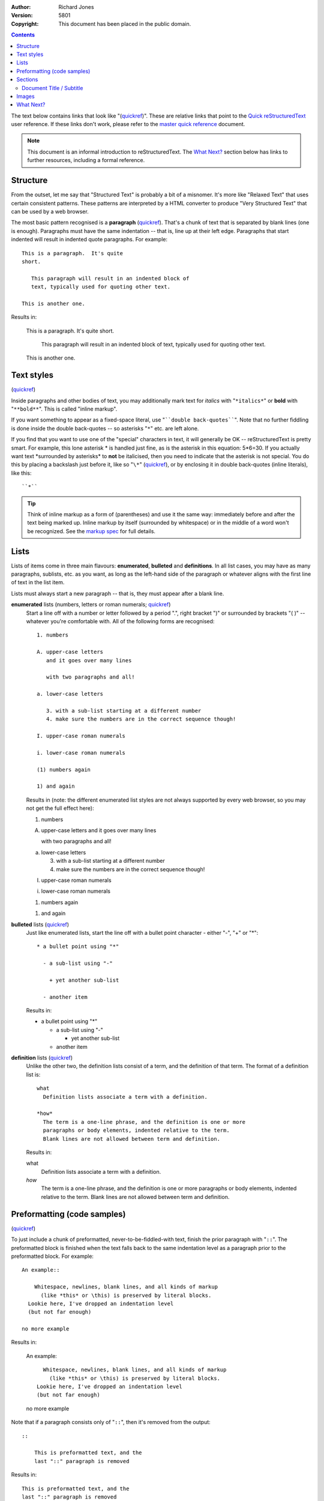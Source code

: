 .. title: A reStructuredText Primer
.. slug: quickstart
.. date: 2012-03-30 23:00:00 UTC-03:00
.. tags:
.. link:
.. description:

:Author: Richard Jones
:Version: $Revision: 5801 $
:Copyright: This document has been placed in the public domain.

.. class:: alert alert-info pull-left

.. contents::


The text below contains links that look like "(quickref__)".  These
are relative links that point to the `Quick reStructuredText`_ user
reference.  If these links don't work, please refer to the `master
quick reference`_ document.

__
.. _Quick reStructuredText: ../quickref/
.. _master quick reference:
   https://docutils.sourceforge.io/docs/user/rst/quickref.html

.. Note:: This document is an informal introduction to
   reStructuredText.  The `What Next?`_ section below has links to
   further resources, including a formal reference.


Structure
---------

From the outset, let me say that "Structured Text" is probably a bit
of a misnomer.  It's more like "Relaxed Text" that uses certain
consistent patterns.  These patterns are interpreted by a HTML
converter to produce "Very Structured Text" that can be used by a web
browser.

The most basic pattern recognised is a **paragraph** (quickref__).
That's a chunk of text that is separated by blank lines (one is
enough).  Paragraphs must have the same indentation -- that is, line
up at their left edge.  Paragraphs that start indented will result in
indented quote paragraphs. For example::

  This is a paragraph.  It's quite
  short.

     This paragraph will result in an indented block of
     text, typically used for quoting other text.

  This is another one.

Results in:

  This is a paragraph.  It's quite
  short.

     This paragraph will result in an indented block of
     text, typically used for quoting other text.

  This is another one.

__ ../quickref/#paragraphs


Text styles
-----------

(quickref__)

__ ../quickref/#inline-markup

Inside paragraphs and other bodies of text, you may additionally mark
text for *italics* with "``*italics*``" or **bold** with
"``**bold**``".  This is called "inline markup".

If you want something to appear as a fixed-space literal, use
"````double back-quotes````".  Note that no further fiddling is done
inside the double back-quotes -- so asterisks "``*``" etc. are left
alone.

If you find that you want to use one of the "special" characters in
text, it will generally be OK -- reStructuredText is pretty smart.
For example, this lone asterisk * is handled just fine, as is the
asterisk in this equation: 5*6=30.  If you actually
want text \*surrounded by asterisks* to **not** be italicised, then
you need to indicate that the asterisk is not special.  You do this by
placing a backslash just before it, like so "``\*``" (quickref__), or
by enclosing it in double back-quotes (inline literals), like this::

    ``*``

__ ../quickref/#escaping

.. Tip:: Think of inline markup as a form of (parentheses) and use it
   the same way: immediately before and after the text being marked
   up.  Inline markup by itself (surrounded by whitespace) or in the
   middle of a word won't be recognized.  See the `markup spec`__ for
   full details.

__ https://docutils.sourceforge.io/docs/ref/rst/restructuredtext.html#inline-markup


Lists
-----

Lists of items come in three main flavours: **enumerated**,
**bulleted** and **definitions**.  In all list cases, you may have as
many paragraphs, sublists, etc. as you want, as long as the left-hand
side of the paragraph or whatever aligns with the first line of text
in the list item.

Lists must always start a new paragraph -- that is, they must appear
after a blank line.

**enumerated** lists (numbers, letters or roman numerals; quickref__)
  __ ../quickref/#enumerated-lists

  Start a line off with a number or letter followed by a period ".",
  right bracket ")" or surrounded by brackets "( )" -- whatever you're
  comfortable with.  All of the following forms are recognised::

    1. numbers

    A. upper-case letters
       and it goes over many lines

       with two paragraphs and all!

    a. lower-case letters

       3. with a sub-list starting at a different number
       4. make sure the numbers are in the correct sequence though!

    I. upper-case roman numerals

    i. lower-case roman numerals

    (1) numbers again

    1) and again

  Results in (note: the different enumerated list styles are not
  always supported by every web browser, so you may not get the full
  effect here):

  1. numbers

  A. upper-case letters
     and it goes over many lines

     with two paragraphs and all!

  a. lower-case letters

     3. with a sub-list starting at a different number
     4. make sure the numbers are in the correct sequence though!

  I. upper-case roman numerals

  i. lower-case roman numerals

  (1) numbers again

  1) and again

**bulleted** lists (quickref__)
  __ ../quickref/#bullet-lists

  Just like enumerated lists, start the line off with a bullet point
  character - either "-", "+" or "*"::

    * a bullet point using "*"

      - a sub-list using "-"

        + yet another sub-list

      - another item

  Results in:

  * a bullet point using "*"

    - a sub-list using "-"

      + yet another sub-list

    - another item

**definition** lists (quickref__)
  __ ../quickref/#definition-lists

  Unlike the other two, the definition lists consist of a term, and
  the definition of that term.  The format of a definition list is::

    what
      Definition lists associate a term with a definition.

    *how*
      The term is a one-line phrase, and the definition is one or more
      paragraphs or body elements, indented relative to the term.
      Blank lines are not allowed between term and definition.

  Results in:

  what
    Definition lists associate a term with a definition.

  *how*
    The term is a one-line phrase, and the definition is one or more
    paragraphs or body elements, indented relative to the term.
    Blank lines are not allowed between term and definition.


Preformatting (code samples)
----------------------------
(quickref__)

__ ../quickref/#literal-blocks

To just include a chunk of preformatted, never-to-be-fiddled-with
text, finish the prior paragraph with "``::``".  The preformatted
block is finished when the text falls back to the same indentation
level as a paragraph prior to the preformatted block.  For example::

  An example::

      Whitespace, newlines, blank lines, and all kinds of markup
        (like *this* or \this) is preserved by literal blocks.
    Lookie here, I've dropped an indentation level
    (but not far enough)

  no more example

Results in:

  An example::

      Whitespace, newlines, blank lines, and all kinds of markup
        (like *this* or \this) is preserved by literal blocks.
    Lookie here, I've dropped an indentation level
    (but not far enough)

  no more example

Note that if a paragraph consists only of "``::``", then it's removed
from the output::

  ::

      This is preformatted text, and the
      last "::" paragraph is removed

Results in:

::

    This is preformatted text, and the
    last "::" paragraph is removed


Sections
--------

(quickref__)

__ ../quickref/#section-structure

To break longer text up into sections, you use **section headers**.
These are a single line of text (one or more words) with adornment: an
underline alone, or an underline and an overline together, in dashes
"``-----``", equals "``======``", tildes "``~~~~~~``" or any of the
non-alphanumeric characters ``= - ` : ' " ~ ^ _ * + # < >`` that you
feel comfortable with.  An underline-only adornment is distinct from
an overline-and-underline adornment using the same character.  The
underline/overline must be at least as long as the title text.  Be
consistent, since all sections marked with the same adornment style
are deemed to be at the same level::

  Chapter 1 Title
  ===============

  Section 1.1 Title
  -----------------

  Subsection 1.1.1 Title
  ~~~~~~~~~~~~~~~~~~~~~~

  Section 1.2 Title
  -----------------

  Chapter 2 Title
  ===============

This results in the following structure, illustrated by simplified
pseudo-XML::

    <section>
        <title>
            Chapter 1 Title
        <section>
            <title>
                Section 1.1 Title
            <section>
                <title>
                    Subsection 1.1.1 Title
        <section>
            <title>
                Section 1.2 Title
    <section>
        <title>
            Chapter 2 Title

(Pseudo-XML uses indentation for nesting and has no end-tags.  It's
not possible to show actual processed output, as in the other
examples, because sections cannot exist inside block quotes.  For a
concrete example, compare the section structure of this document's
source text and processed output.)

Note that section headers are available as link targets, just using
their name.  To link to the Lists_ heading, I write "``Lists_``".  If
the heading has a space in it like `text styles`_, we need to quote
the heading "```text styles`_``".


Document Title / Subtitle
`````````````````````````

The title of the whole document is distinct from section titles and
may be formatted somewhat differently (e.g. the HTML writer by default
shows it as a centered heading).

To indicate the document title in reStructuredText, use a unique adornment
style at the beginning of the document.  To indicate the document subtitle,
use another unique adornment style immediately after the document title.  For
example::

    ================
     Document Title
    ================
    ----------
     Subtitle
    ----------

    Section Title
    =============

    ...

Note that "Document Title" and "Section Title" above both use equals
signs, but are distinct and unrelated styles.  The text of
overline-and-underlined titles (but not underlined-only) may be inset
for aesthetics.


Images
------

(quickref__)

__ ../quickref/#directives

To include an image in your document, you use the ``image`` directive__.
For example::

  .. image:: /images/nikola.png

results in:

.. image:: /images/nikola.png

The ``/images/nikola.png`` part indicates the filename of the image
you wish to appear in the document. There's no restriction placed on
the image (format, size etc).  If the image is to appear in HTML and
you wish to supply additional information, you may::

  .. image:: /images/nikola.png
     :height: 100
     :width: 200
     :scale: 50
     :alt: alternate text

See the full `image directive documentation`__ for more info.

__ https://docutils.sourceforge.io/docs/ref/rst/directives.html
__ https://docutils.sourceforge.io/docs/ref/rst/directives.html#images


What Next?
----------

This primer introduces the most common features of reStructuredText,
but there are a lot more to explore.  The `Quick reStructuredText`_
user reference is a good place to go next.  For complete details, the
`reStructuredText Markup Specification`_ is the place to go [#]_.

Users who have questions or need assistance with Docutils or
reStructuredText should post a message to the Docutils-users_ mailing
list.

.. [#] If that relative link doesn't work, try the master document:
   https://docutils.sourceforge.io/docs/ref/rst/restructuredtext.html.

.. _reStructuredText Markup Specification:
   https://docutils.sourceforge.io/docs/ref/rst/restructuredtext.html
.. _Docutils-users: https://docutils.sourceforge.io/docs/user/mailing-lists.html#docutils-users
.. _Docutils project web site: https://docutils.sourceforge.io/
